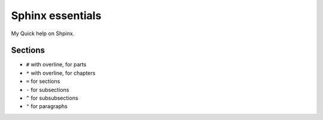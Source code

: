 =================
Sphinx essentials
=================

My Quick help on Shpinx.

Sections
--------

* ``#`` with overline, for parts
* ``*`` with overline, for chapters
* ``=`` for sections
* ``-`` for subsections
* ``^`` for subsubsections
* ``"`` for paragraphs

